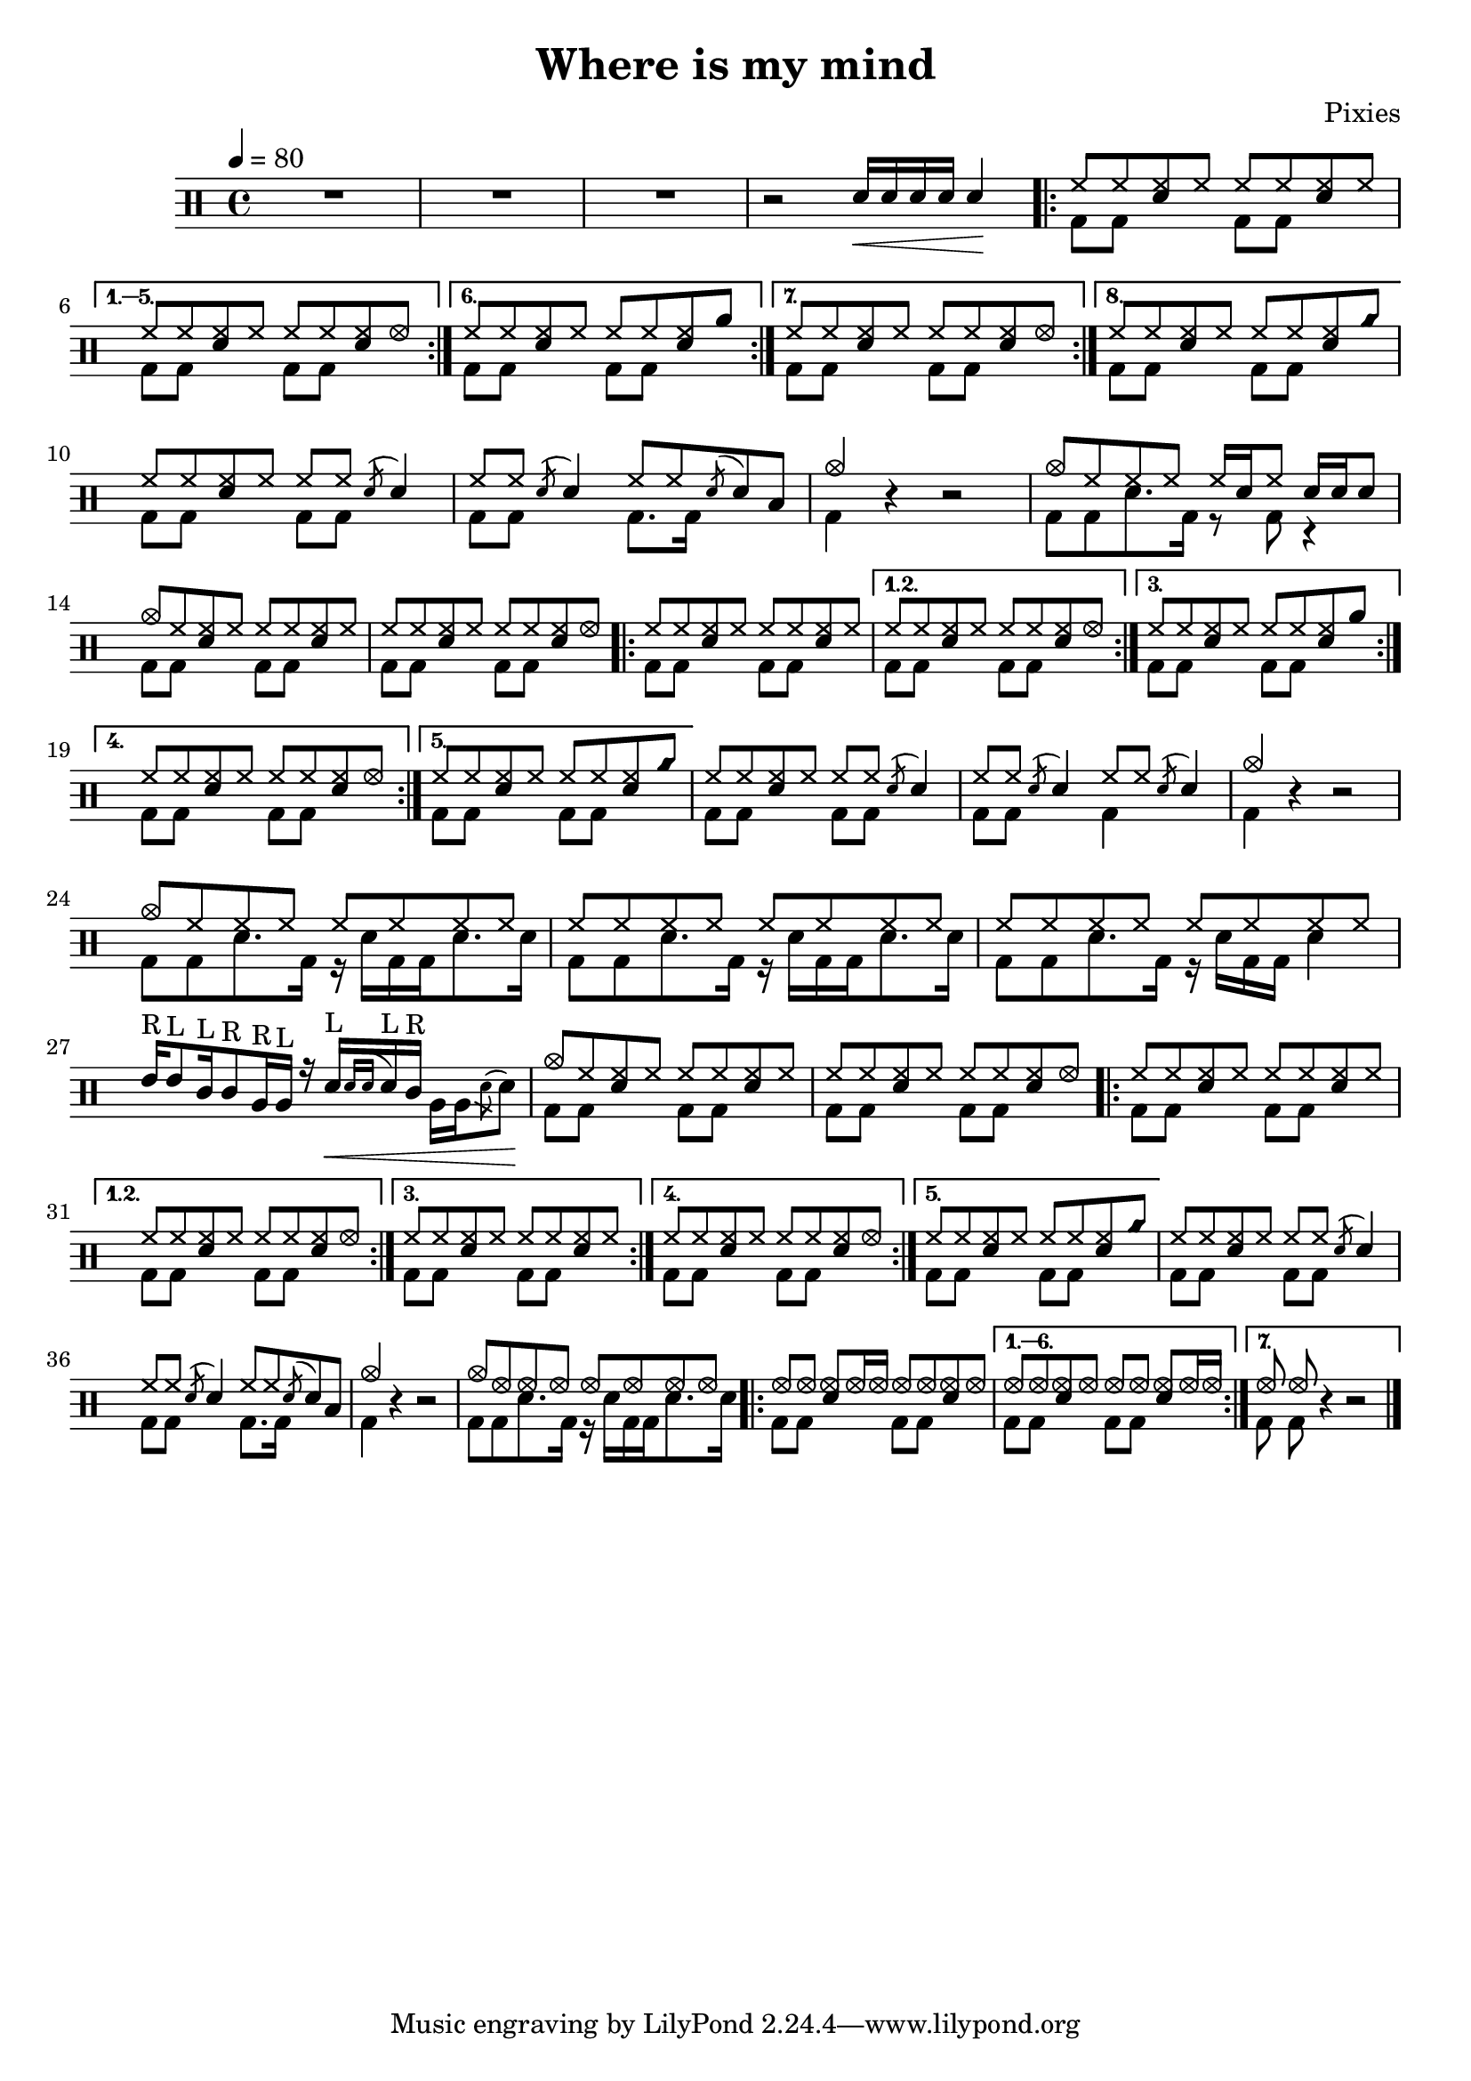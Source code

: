 \version "2.15.31"

\header 
{
  title="Where is my mind"
  composer="Pixies"
}

upHalfTheme = \drummode
{
  hh8 hh << sn hh >> hh 
}

upHalfThemeA = \drummode
{
  hh8 hh << sn hh >> hhho 
}

upHalfThemeB = \drummode
{
  hh8 hh << sn hh >> rb 
}

upHalfThemeC = \drummode
{
  hh8 hh << sn hh >> cyms 
}

upHalfThemeD = \drummode
{
  cymc8 hh << sn hh >> hh 
}

upTheme = 
{
  \upHalfTheme \upHalfTheme
}

upThemeA = 
{
  \upHalfTheme \upHalfThemeA
}

upThemeB = 
{
  \upHalfTheme \upHalfThemeB
}

upThemeC = 
{
  \upHalfTheme \upHalfThemeC 
}

% Starts with a crash
upThemeD = 
{
  \upHalfThemeD \upHalfTheme 
}

upHalfThemeThreeA = \drummode
{
  hhho8 hhho << sn hhho >> hhho16 hhho
}

upHalfThemeThreeB = \drummode
{
  hhho8 hhho << sn hhho >> hhho
}

upThemeThreeA = \drummode
{
  \upHalfThemeThreeA \upHalfThemeThreeB
}

upThemeThreeB = \drummode
{
  \upHalfThemeThreeB \upHalfThemeThreeA
}

upFlaHalfTheme = \drummode 
{
  hh8 hh \acciaccatura sn8 sn4 
}

upSectionC = \drummode
{
  % Measure 21
  \upHalfTheme
  \upFlaHalfTheme

  % Measure 22
  \upFlaHalfTheme
  hh8 hh \acciaccatura sn8 sn8 toml8

  % Measure 23 (beginning)
  cymc4
}

upSectionD = \drummode
{
  % Measure 24
  cymc8 hh hh hh hh16[ sn hh8] sn16 sn sn8
}

upBreakC = \drummode
{
  % Measure 37
  \upHalfTheme
  \upFlaHalfTheme

  % Measure 38
  \upFlaHalfTheme
  \upFlaHalfTheme

  % Measure 39 (beginning)
  cymc4
}

upSectionG = \drummode
{
  % Measure 40
  cymc8 hh hh hh hh hh hh hh

  % Measures 41-42
  \repeat unfold 2 { hh8 hh hh hh hh hh hh hh }

  \break

  % Measure 43
  tommh16^"R"[ tommh8^"L" tomml16^"L" tomml8^"R" tomfh16^"R" tomfh16^"L"] r16
  sn16\<^"L"[  \acciaccatura { sn[ sn] } sn^"L" tomml16^"R"] \stemDown { tomfh16[ tomfh \acciaccatura sn8 sn]\! } \stemUp
}

upSectionJ = \drummode
{
  % Measure 59
  cymc8 hhho hhho hhho hhho hhho hhho hhho
}

downHalfTheme = \drummode 
{
  bd8 bd s4 
}

downTheme =
{
  \downHalfTheme 
  \downHalfTheme
}

downSectionC = \drummode 
{
  % Measure 21
  \downTheme

  % Measure 22
  \downHalfTheme
  bd8. bd16 s4

  % Measure 23 (beginning)
  bd4
}

downSectionD = \drummode
{
  % Measure 24
  bd8[ bd sn8. bd16] r8 bd8 r4
}

downBreakC = \drummode
{
  % Measure 37
  \downTheme

  % Measure 38
  \downHalfTheme
  bd4 s4

  % Measure 39 (beginning)
  bd4
}

downThemeTwo = \drummode
{
  bd8[ bd sn8. bd16] r16 sn16[ bd bd sn8. sn16]
}

downSectionG = \drummode
{
  % Measure 40
  \downThemeTwo
  
  % Measure 41
  \downThemeTwo

  % Measure 42
  bd8[ bd sn8. bd16] r16 sn16[ bd bd] sn4

  % Measure 43
  s1
}

downSectionJ = \drummode
{
  % Measure 59
  \downThemeTwo
}

allSectionA = \drummode
{
  % Measures 1-3
  R1*3

  % Measure 4
  r2
  \new DrumVoice { \voiceOne \drummode { sn16\< sn sn sn sn4\! } }
}

allSectionB = \drummode
{
  \repeat volta 8
  {
    <<
      \new DrumVoice { \voiceOne \upTheme }
      \new DrumVoice { \voiceTwo \downTheme }
    >>
  }
  \alternative
  {
    {
      <<
	\new DrumVoice { \voiceOne \upThemeA }
	\new DrumVoice { \voiceTwo \downTheme }
      >>
    }
    {
      <<
	\new DrumVoice { \voiceOne \upThemeB }
	\new DrumVoice { \voiceTwo \downTheme }
      >>
    }
    {
      <<
	\new DrumVoice { \voiceOne \upThemeA }
	\new DrumVoice { \voiceTwo \downTheme }
      >>
    }
    {
      <<
	\new DrumVoice { \voiceOne \upThemeC }
	\new DrumVoice { \voiceTwo \downTheme }
      >>
    }
  }
}

allSectionC = \drummode
{
  <<
    \new DrumVoice { \voiceOne \upSectionC }
    \new DrumVoice { \voiceTwo \downSectionC }
  >>
  r4 r2
}

allSectionD = \drummode
{
  <<
    \new DrumVoice { \voiceOne \upSectionD }
    \new DrumVoice { \voiceTwo \downSectionD }
  >>
}

allSectionE = \drummode
{
  <<
    \new DrumVoice { \voiceOne \upThemeD \upThemeA }
    \new DrumVoice { \voiceTwo \downTheme \downTheme }
  >>

  \repeat volta 5
  {
    <<
      \new DrumVoice { \voiceOne \upTheme }
      \new DrumVoice { \voiceTwo \downTheme }
    >>
  }
  \alternative
  {
    {
      <<
	\new DrumVoice { \voiceOne \upThemeA }
	\new DrumVoice { \voiceTwo \downTheme }
      >>
    }
    {
      <<
	\new DrumVoice { \voiceOne \upThemeB }
	\new DrumVoice { \voiceTwo \downTheme }
      >>
    }
    {
      <<
	\new DrumVoice { \voiceOne \upThemeA }
	\new DrumVoice { \voiceTwo \downTheme }
      >>
    }
    {
      <<
	\new DrumVoice { \voiceOne \upThemeC }
	\new DrumVoice { \voiceTwo \downTheme }
      >>
    }
  }
}

allSectionF = \drummode
{
  <<
    \new DrumVoice { \voiceOne \upBreakC }
    \new DrumVoice { \voiceTwo \downBreakC }
  >>

  % Measure 39 (end)
  r4 r2
}

allSectionG = \drummode
{
  <<
    \new DrumVoice { \voiceOne \upSectionG }
    \new DrumVoice { \voiceTwo \downSectionG }
  >>
}

allSectionH = \drummode
{
  <<
    \new DrumVoice { \voiceOne \upThemeD \upThemeA }
    \new DrumVoice { \voiceTwo \downTheme \downTheme }
  >>

  \repeat volta 5
  {
    <<
      \new DrumVoice { \voiceOne \upTheme }
      \new DrumVoice { \voiceTwo \downTheme }
    >>
  }
  \alternative
  {
    {
      <<
	\new DrumVoice { \voiceOne \upThemeA }
	\new DrumVoice { \voiceTwo \downTheme }
      >>
    }
    {
      <<
	\new DrumVoice { \voiceOne \upTheme }
	\new DrumVoice { \voiceTwo \downTheme }
      >>
    }
    {
      <<
	\new DrumVoice { \voiceOne \upThemeA }
	\new DrumVoice { \voiceTwo \downTheme }
      >>
    }
    {
      <<
	\new DrumVoice { \voiceOne \upThemeC }
	\new DrumVoice { \voiceTwo \downTheme }
      >>
    }
  }
}

allSectionI = \allSectionC

allSectionJ = \drummode
{
  <<
    \new DrumVoice { \voiceOne \upSectionJ }
    \new DrumVoice { \voiceTwo \downSectionJ }
  >>
}

allSectionK = \drummode
{
  \repeat volta 7
  {
    <<
      \new DrumVoice { \voiceOne \upThemeThreeA }
      \new DrumVoice { \voiceTwo \downTheme }
    >>
  }
  \alternative
  {
    {
      <<
	\new DrumVoice { \voiceOne \upThemeThreeB }
	\new DrumVoice { \voiceTwo \downTheme }
      >>
    }
    {
      <<
	\new DrumVoice { \voiceOne hhho8 hhho }
	\new DrumVoice { \voiceTwo bd8 bd }
      >>
      r4 r2 
    }
  }
}

song = 
\new DrumStaff 
{
  \tempo 4=80

  % Measures 1-4
  \allSectionA

  % Measures 5-20
  \allSectionB
  \break

  % Measures 21-23
  \allSectionC

  % Measure 24
  \allSectionD
  \break

  % Measures 25-36
  \allSectionE

  % Measures 37-39
  \allSectionF
  \break

  % Measures 40-43
  \allSectionG

  % Measures 44-55
  \allSectionH

  % Measures 56-58
  \allSectionI

  % Measure 59
  \allSectionJ

  % Measure 60-73
  \allSectionK

  \bar "|."
}

% Layout
\score
{
  \song
  \layout { }
}

% MIDI
% Unfolded repeats are required for MIDI when using multiple voices
\score
{
  \unfoldRepeats
  {
    \song
  }
  \midi { }
}

